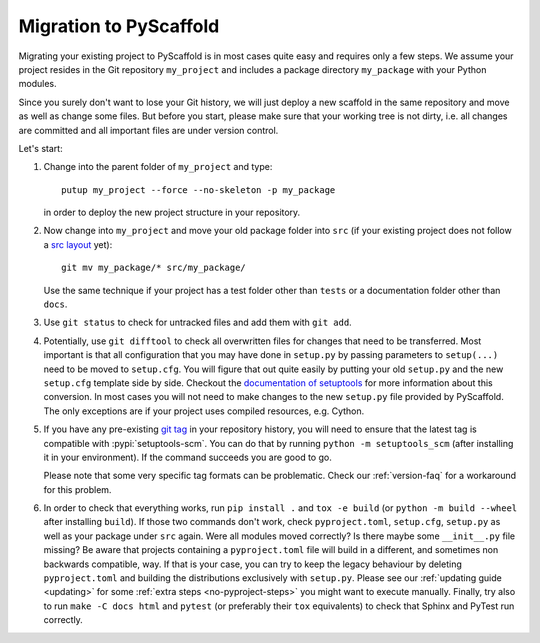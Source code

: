 .. _migration:

=======================
Migration to PyScaffold
=======================

Migrating your existing project to PyScaffold is in most cases quite easy and requires
only a few steps. We assume your project resides in the Git repository ``my_project``
and includes a package directory ``my_package`` with your Python modules.

Since you surely don't want to lose your Git history, we will just deploy a new scaffold
in the same repository and move as well as change some files. But before you start, please
make sure that your working tree is not dirty, i.e. all changes are committed and all important
files are under version control.

Let's start:

#. Change into the parent folder of ``my_project`` and type::

     putup my_project --force --no-skeleton -p my_package

   in order to deploy the new project structure in your repository.

#. Now change into ``my_project`` and move your old package folder into ``src``
   (if your existing project does not follow a `src layout`_ yet)::

     git mv my_package/* src/my_package/

   Use the same technique if your project has a test folder other than ``tests`` or a
   documentation folder other than ``docs``.

#. Use ``git status`` to check for untracked files and add them with ``git add``.

#. Potentially, use ``git difftool`` to check all overwritten files for changes that need to be
   transferred. Most important is that all configuration that you may have done in ``setup.py``
   by passing parameters to ``setup(...)`` need to be moved to ``setup.cfg``. You will figure
   that out quite easily by putting your old ``setup.py`` and the new ``setup.cfg`` template side by side.
   Checkout the `documentation of setuptools`_ for more information about this conversion.
   In most cases you will not need to make changes to the new ``setup.py`` file provided by PyScaffold.
   The only exceptions are if your project uses compiled resources, e.g. Cython.

#. If you have any pre-existing `git tag`_ in your repository history, you will
   need to ensure that the latest tag is compatible with :pypi:`setuptools-scm`.
   You can do that by running ``python -m setuptools_scm`` (after installing it
   in your environment). If the command succeeds you are good to go.

   Please note that some very specific tag formats can be problematic.
   Check our :ref:`version-faq` for a workaround for this problem.

#. In order to check that everything works, run ``pip install .`` and ``tox -e build``
   (or ``python -m build --wheel`` after installing ``build``).
   If those two commands don't work, check ``pyproject.toml``, ``setup.cfg``, ``setup.py`` as well as your package under ``src`` again.
   Were all modules moved correctly? Is there maybe some ``__init__.py`` file missing?
   Be aware that projects containing a ``pyproject.toml`` file will build in a
   different, and sometimes non backwards compatible, way.
   If that is your case, you can try to keep the legacy behaviour by deleting ``pyproject.toml``
   and building the distributions exclusively with ``setup.py``.
   Please see our :ref:`updating guide <updating>` for some :ref:`extra steps <no-pyproject-steps>`
   you might want to execute manually.
   Finally, try also to run ``make -C docs html`` and ``pytest`` (or preferably their ``tox`` equivalents)
   to check that Sphinx and PyTest run correctly.


.. _documentation of setuptools: https://setuptools.pypa.io/en/stable/userguide/declarative_config.html
.. _src layout: https://blog.ionelmc.ro/2014/05/25/python-packaging/#the-structure
.. _git tag: https://git-scm.com/book/en/v2/Git-Basics-Tagging
